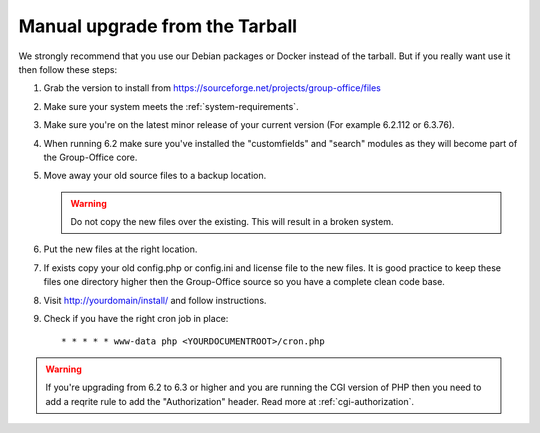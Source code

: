 Manual upgrade from the Tarball
-------------------------------

We strongly recommend that you use our Debian packages or Docker instead of the
tarball. But if you really want use it then follow these steps:

1. Grab the version to install from https://sourceforge.net/projects/group-office/files
2. Make sure your system meets the :ref:`system-requirements`.
3. Make sure you're on the latest minor release of your current version (For example 6.2.112 or 6.3.76).
4. When running 6.2 make sure you've installed the "customfields" and "search" modules as they 
   will become part of the Group-Office core.
5. Move away your old source files to a backup location.
   
   .. warning:: Do not copy the new files over the existing. This will result in a broken system.
      
6. Put the new files at the right location.
7. If exists copy your old config.php or config.ini and license file to the new 
   files. It is good practice to keep these files one directory higher then the 
   Group-Office source so you have a complete clean code base.
8. Visit http://yourdomain/install/ and follow instructions.
9. Check if you have the right cron job in place::

      * * * * * www-data php <YOURDOCUMENTROOT>/cron.php

.. warning:: If you're upgrading from 6.2 to 6.3 or higher and you are running the CGI version of PHP then you need to add a reqrite rule to add the "Authorization" header. Read more at :ref:`cgi-authorization`.
